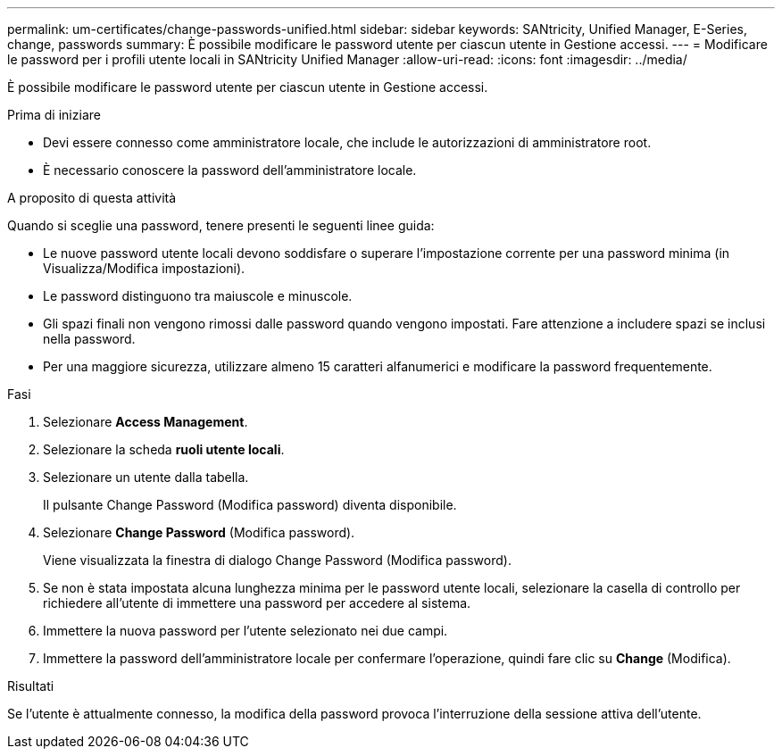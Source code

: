 ---
permalink: um-certificates/change-passwords-unified.html 
sidebar: sidebar 
keywords: SANtricity, Unified Manager, E-Series, change, passwords 
summary: È possibile modificare le password utente per ciascun utente in Gestione accessi. 
---
= Modificare le password per i profili utente locali in SANtricity Unified Manager
:allow-uri-read: 
:icons: font
:imagesdir: ../media/


[role="lead"]
È possibile modificare le password utente per ciascun utente in Gestione accessi.

.Prima di iniziare
* Devi essere connesso come amministratore locale, che include le autorizzazioni di amministratore root.
* È necessario conoscere la password dell'amministratore locale.


.A proposito di questa attività
Quando si sceglie una password, tenere presenti le seguenti linee guida:

* Le nuove password utente locali devono soddisfare o superare l'impostazione corrente per una password minima (in Visualizza/Modifica impostazioni).
* Le password distinguono tra maiuscole e minuscole.
* Gli spazi finali non vengono rimossi dalle password quando vengono impostati. Fare attenzione a includere spazi se inclusi nella password.
* Per una maggiore sicurezza, utilizzare almeno 15 caratteri alfanumerici e modificare la password frequentemente.


.Fasi
. Selezionare *Access Management*.
. Selezionare la scheda *ruoli utente locali*.
. Selezionare un utente dalla tabella.
+
Il pulsante Change Password (Modifica password) diventa disponibile.

. Selezionare *Change Password* (Modifica password).
+
Viene visualizzata la finestra di dialogo Change Password (Modifica password).

. Se non è stata impostata alcuna lunghezza minima per le password utente locali, selezionare la casella di controllo per richiedere all'utente di immettere una password per accedere al sistema.
. Immettere la nuova password per l'utente selezionato nei due campi.
. Immettere la password dell'amministratore locale per confermare l'operazione, quindi fare clic su *Change* (Modifica).


.Risultati
Se l'utente è attualmente connesso, la modifica della password provoca l'interruzione della sessione attiva dell'utente.
